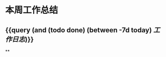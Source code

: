 * 本周工作总结
:PROPERTIES:
:id: 613219a8-cb3b-43b6-9bca-bee1d94286cc
:END:
** {{query (and (todo done) (between -7d today) [[工作日志]])}}
:PROPERTIES:
:query-table: true
:END:
**